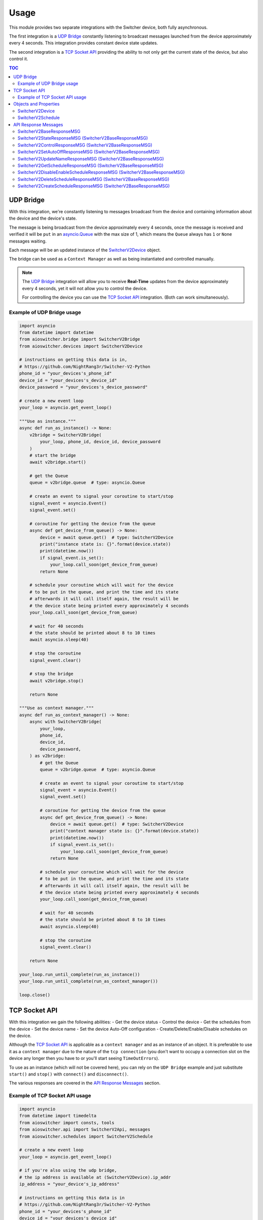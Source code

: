 Usage
*****

This module provides two separate integrations with the Switcher device, both fully asynchronous.

The first integration is a `UDP Bridge`_ constantly listening to broadcast messages launched from
the device approximately every 4 seconds. This integration provides constant device state updates.

The second integration is a `TCP Socket API`_ providing the ability to not only get the current
state of the device, but also control it.

.. contents:: TOC
   :local:
   :depth: 2

UDP Bridge
^^^^^^^^^^

With this integration, we're constantly listening to messages broadcast from the device and
containing information about the device and the device's state.

The message is being broadcast from the device approximately every 4 seconds,
once the message is received and verified it will be ``put`` in an `asyncio.Queue`_ with the max
size of 1, which means the ``Queue`` always has ``1`` or ``None``  messages waiting.

Each message will be an updated instance of the SwitcherV2Device_ object.

The bridge can be used as a ``Context Manager`` as well as being instantiated and controlled
manually.

.. note::

   The `UDP Bridge`_ integration will allow you to receive **Real-Time** updates from the device
   approximately every 4 seconds, yet it will not allow you to control the device.

   For controlling the device you can use the `TCP Socket API`_ integration. (Both can work
   simultaneously).

Example of UDP Bridge usage
---------------------------

.. code-block:: python

   import asyncio
   from datetime import datetime
   from aioswitcher.bridge import SwitcherV2Bridge
   from aioswitcher.devices import SwitcherV2Device

   # instructions on getting this data is in,
   # https://github.com/NightRang3r/Switcher-V2-Python
   phone_id = "your_devices's_phone_id"
   device_id = "your_devices's_device_id"
   device_password = "your_devices's_device_password"

   # create a new event loop
   your_loop = asyncio.get_event_loop()

   """Use as instance."""
   async def run_as_instance() -> None:
       v2bridge = SwitcherV2Bridge(
           your_loop, phone_id, device_id, device_password
       )
       # start the bridge
       await v2bridge.start()

       # get the Queue
       queue = v2bridge.queue  # type: asyncio.Queue

       # create an event to signal your coroutine to start/stop
       signal_event = asyncio.Event()
       signal_event.set()

       # coroutine for getting the device from the queue
       async def get_device_from_queue() -> None:
           device = await queue.get()  # type: SwitcherV2Device
           print("instance state is: {}".format(device.state))
           print(datetime.now())
           if signal_event.is_set():
               your_loop.call_soon(get_device_from_queue)
           return None

       # schedule your coroutine which will wait for the device
       # to be put in the queue, and print the time and its state
       # afterwards it will call itself again, the result will be
       # the device state being printed every approximately 4 seconds
       your_loop.call_soon(get_device_from_queue)

       # wait for 40 seconds
       # the state should be printed about 8 to 10 times
       await asyncio.sleep(40)

       # stop the coroutine
       signal_event.clear()

       # stop the bridge
       await v2bridge.stop()

       return None

   """Use as context manager."""
   async def run_as_context_manager() -> None:
       async with SwitcherV2Bridge(
           your_loop,
           phone_id,
           device_id,
           device_password,
       ) as v2bridge:
           # get the Queue
           queue = v2bridge.queue  # type: asyncio.Queue

           # create an event to signal your coroutine to start/stop
           signal_event = asyncio.Event()
           signal_event.set()

           # coroutine for getting the device from the queue
           async def get_device_from_queue() -> None:
               device = await queue.get()  # type: SwitcherV2Device
               print("context manager state is: {}".format(device.state))
               print(datetime.now())
               if signal_event.is_set():
                   your_loop.call_soon(get_device_from_queue)
               return None

           # schedule your coroutine which will wait for the device
           # to be put in the queue, and print the time and its state
           # afterwards it will call itself again, the result will be
           # the device state being printed every approximately 4 seconds
           your_loop.call_soon(get_device_from_queue)

           # wait for 40 seconds
           # the state should be printed about 8 to 10 times
           await asyncio.sleep(40)

           # stop the coroutine
           signal_event.clear()

       return None

   your_loop.run_until_complete(run_as_instance())
   your_loop.run_until_complete(run_as_context_manager())

   loop.close()

TCP Socket API
^^^^^^^^^^^^^^

With this integration we gain the following abilities:
-  Get the device status
-  Control the device
-  Get the schedules from the device
-  Set the device name
-  Set the device Auto-Off configuration
-  Create/Delete/Enable/Disable schedules on the device.

Although the `TCP Socket API`_ is applicable as a ``context manager`` and as an instance of an
object. It is preferable to use it as a ``context manager`` due to the nature of the
``tcp connection`` (you don't want to occupy a connection slot on the device any longer then you
have to or you'll start seeing ``TimeOutErrors``).

To use as an instance (which will not be covered here), you can rely on the ``UDP Bridge`` example
and just substitute ``start()`` and ``stop()`` with ``connect()`` and ``disconnect()``.

The various responses are covered in the `API Response Messages`_ section.

Example of TCP Socket API usage
-------------------------------

.. code-block:: python

   import asyncio
   from datetime import timedelta
   from aioswitcher import consts, tools
   from aioswitcher.api import SwitcherV2Api, messages
   from aioswitcher.schedules import SwitcherV2Schedule

   # create a new event loop
   your_loop = asyncio.get_event_loop()

   # if you're also using the udp bridge,
   # the ip address is available at (SwitcherV2Device).ip_addr
   ip_address = "your_device's_ip_address"

   # instructions on getting this data is in
   # https://github.com/NightRang3r/Switcher-V2-Python
   phone_id = "your_devices's_phone_id"
   device_id = "your_devices's_device_id"
   device_password = "your_devices's_device_password"

   """Use as context manager."""
   async def run_as_context_manager() -> None:
       async with SwitcherV2Api(
               your_loop, ip_address, phone_id,
               device_id, device_password) as swapi:
           # get the device state
           # response: messages.SwitcherV2StateResponseMSG
           state_response = await swapi.get_state()

           # control the device: on / off / on + (15/30/45/60) minutes timer
           # response: messages.SwitcherV2ControlResponseMSG
           turn_on_response = await swapi.control_device(
               consts.COMMAND_ON)
           turn_off_response = await swapi.control_device(
               consts.COMMAND_OFF)
           turn_on_30_min_response = await swapi.control_device(
               consts.COMMAND_ON, '30')

           # set the limit time to auto-shutdown the device (1 < hours < 24)
           # response: messages.SwitcherV2SetAutoOffResponseMSG
           time_to_off = timedelta(hours=1, minutes=30)
           set_auto_off_response = await swapi.set_auto_shutdown(time_to_off)

           # set the device name (2 < length < 33)
           # response: messages.SwitcherV2UpdateNameResponseMSG
           set_name_response = await swapi.set_device_name("new device name")

           # get the configured schedules from the device
           # response: messages.SwitcherV2GetScheduleResponseMSG
           get_schedules_response = await swapi.get_schedules()

           # disable or enable a schedule
           # schedule_data = (SwitcherV2Schedule).schedule_data
           # response: messages.SwitcherV2DisableEnableScheduleResponseMSG
           #
           # the following will enable the schedule:
           # updated_schedule_data = (
           #    schedule_data[0:2] + consts.ENABLE_SCHEDULE + schedule_data[4:])
           #
           # the following will disable the schedule:
           # updated_schedule_data = (
           #    schedule_data[0:2] + consts.DISABLE_SCHEDULE + schedule_data[4:])
           enable_disable_response = await swapi.disable_enable_schedule(
               updated_schedule_data)

           # delete a schedule (0 <= schedule_id <= 7)
           # schedule_id = (SwitcherV2Schedule).schedule_id
           # response: messages.SwitcherV2DeleteScheduleResponseMSG
           delete_response = await swapi.delete_schedule(schedule_id)

           # create a schedule to turn on at 20:30 and off at 21:00
           # response: messages.SwitcherV2CreateScheduleResponseMSG
           schedule_days = [0]
           # append selected days, if non-recurring skip next
           schedule_days.append(consts.DAY_TO_INT_DICT[consts.SUNDAY])
           schedule_days.append(consts.DAY_TO_INT_DICT[consts.MONDAY])
           schedule_days.append(consts.DAY_TO_INT_DICT[consts.TUESDAY])
           schedule_days.append(consts.DAY_TO_INT_DICT[consts.WEDNESDAY])
           schedule_days.append(consts.DAY_TO_INT_DICT[consts.THURSDAY])
           schedule_days.append(consts.DAY_TO_INT_DICT[consts.FRIDAY])
           schedule_days.append(consts.DAY_TO_INT_DICT[consts.SATURDAY])
           # skip here if non-recurring
           weekdays = await tools.create_weekdays_value(
               your_loop, schedule_days)
           start_time = await tools.timedelta_str_to_schedule_time(
               your_loop, str(timedelta(hours=20, minutes=30)))
           end_time = await tools.timedelta_str_to_schedule_time(
               your_loop, str(timedelta(hours=21)))
           schedule_data = consts.SCHEDULE_CREATE_DATA_FORMAT.format(
               weekdays, start_time, end_time)
           create_response = await swapi.create_schedule(schedule_data)

       return None

   your_loop.run_until_complete(run_as_context_manager())

   your_loop.close()

Objects and Properties
^^^^^^^^^^^^^^^^^^^^^^

There are two main objects you need to be aware of:

-  The first object is the one representing the device itself,
   ``aioswitcher.devices.SwitcherV2Device`` SwitcherV2Device_.

-  The second object is the one representing the device's schedule,
   ``aioswitcher.schedules.SwitcherV2Schedule`` SwitcherV2Schedule_.

SwitcherV2Device
----------------

+-----------------------+--------------+----------------+---------------------+------------------+
| Property              | Type         | Description    | Possible Values     | Default Value    |
+=======================+==============+================+=====================+==================+
| **device_id**         | ``str``      | Return the     | ab1c2d              |                  |
|                       |              | device id.     |                     |                  |
+-----------------------+--------------+----------------+---------------------+------------------+
| **ip_addr**           | ``str``      | Return the     | 192.168.100.157     | waiting_for_data |
|                       |              | ip address.    |                     |                  |
+-----------------------+--------------+----------------+---------------------+------------------+
| **mac_addr**          | ``str``      | Return the mac | A1:B2:C3:45:67:D8   | waiting_for_data |
|                       |              | address.       |                     |                  |
+-----------------------+--------------+----------------+---------------------+------------------+
| **name**              | ``str``      | Return the     | device name         | waiting_for_data |
|                       |              | device name.   |                     |                  |
+-----------------------+--------------+----------------+---------------------+------------------+
| **state**             | ``str``      | Return the     | on, off             |                  |
|                       |              | device state.  |                     |                  |
+-----------------------+--------------+----------------+---------------------+------------------+
| **remaining_time**    | ``str``      | Return the     | %H:%M:%S            | waiting_for_data |
|                       |              | auto-off       |                     |                  |
|                       |              | configuration  |                     |                  |
|                       |              | value.         |                     |                  |
+-----------------------+--------------+----------------+---------------------+------------------+
| **auto_off_set**      | ``str``      | Return the     | %H:%M:%S            | waiting_for_data |
|                       |              | time left to   |                     |                  |
|                       |              | auto-off.      |                     |                  |
+-----------------------+--------------+----------------+---------------------+------------------+
| **power_consumption** | ``int``      | Return the     | 2780                | 0                |
|                       |              | power          |                     |                  |
|                       |              | consumption in |                     |                  |
|                       |              | watts.         |                     |                  |
+-----------------------+--------------+----------------+---------------------+------------------+
| **electric_current**  | ``float``    | Return the     | 12.8                | 0.0              |
|                       |              | power          |                     |                  |
|                       |              | consumption in |                     |                  |
|                       |              | amps.          |                     |                  |
+-----------------------+--------------+----------------+---------------------+------------------+
| **phone_id**          | ``str``      | Return the the | 1234                |                  |
|                       |              | phone id.      |                     |                  |
+-----------------------+--------------+----------------+---------------------+------------------+
| **last_data_update**  | ``datetime`` | Return the     | %Y-%m-%dTH:%M:%S.%F |                  |
|                       |              | timestamp of   |                     |                  |
|                       |              | the last       |                     |                  |
|                       |              | update.        |                     |                  |
+-----------------------+--------------+----------------+---------------------+------------------+
| **last_state_change** | ``datetime`` | Return the     | %Y-%m-%dTH:%M:%S.%F |                  |
|                       |              | timestamp of   |                     |                  |
|                       |              | the last       |                     |                  |
|                       |              | change.        |                     |                  |
+-----------------------+--------------+----------------+---------------------+------------------+

SwitcherV2Schedule
------------------

+-------------------+--------------------+---------------+---------------------+------------------+
| Property          | Type               | Description   | Possible Values     | Default          |
+===================+====================+===============+=====================+==================+
| **schedule_id**   | ``str``            | Return the    | 0-7                 |                  |
|                   |                    | schedule id.  |                     |                  |
+-------------------+--------------------+---------------+---------------------+------------------+
| **enabled**       | ``bool``           | Return true   | True, False         | False            |
|                   |                    | if enabled.   |                     |                  |
|                   |                    |               |                     |                  |
|                   |                    | Has a setter  |                     |                  |
|                   |                    | manipulating  |                     |                  |
|                   |                    | the schedule  |                     |                  |
|                   |                    | status.       |                     |                  |
+-------------------+--------------------+---------------+---------------------+------------------+
| **recurring**     | ``bool``           | Return true   | True, False         | False            |
|                   |                    | if recurring. |                     |                  |
+-------------------+--------------------+---------------+---------------------+------------------+
| **days**          | ``List[str]``      | Return the    | -  Sunday           |                  |
|                   |                    | weekdays of   | -  Monday           |                  |
|                   |                    | the schedule. | -  Tuesday          |                  |
|                   |                    |               | -  Wednesday        |                  |
|                   |                    |               | -  Thursday         |                  |
|                   |                    |               | -  Friday           |                  |
|                   |                    |               | -  Saturday         |                  |
|                   |                    |               | -  **Every day**    |                  |
+-------------------+--------------------+---------------+---------------------+------------------+
| **start_time**    | ``str``            | Return the    | %H:%M               | waiting_for_data |
|                   |                    | start time of |                     |                  |
|                   |                    | the schedule. |                     |                  |
+-------------------+--------------------+---------------+---------------------+------------------+
| **end_time**      | ``str``            | Return the    | %H:%M               | waiting_for_data |
|                   |                    | end time of   |                     |                  |
|                   |                    | the schedule. |                     |                  |
+-------------------+--------------------+---------------+---------------------+------------------+
| **duration**      | ``str``            | Return the    | 0:30:00             | waiting_for_data |
|                   |                    | duration time |                     |                  |
|                   |                    | of the        |                     |                  |
|                   |                    | schedule.     |                     |                  |
+-------------------+--------------------+---------------+---------------------+------------------+
| **schedule_data** | ``str``            | Return the    | Any                 | waiting_for_data |
|                   |                    | schedule data |                     |                  |
|                   |                    | for managing  |                     |                  |
|                   |                    | the schedule. |                     |                  |
|                   |                    |               |                     |                  |
|                   |                    | has a setter  |                     |                  |
|                   |                    | manipulating  |                     |                  |
|                   |                    | the schedule  |                     |                  |
|                   |                    | data.         |                     |                  |
+-------------------+--------------------+---------------+---------------------+------------------+
| **init_future**   | ``asyncio.Future`` | Return the    | SwitcherV2Schedule  |                  |
|                   |                    | future of the |                     |                  |
|                   |                    | init.         |                     |                  |
+-------------------+--------------------+---------------+---------------------+------------------+


API Response Messages
^^^^^^^^^^^^^^^^^^^^^

The following are the response message objects returning from the various API functions.
The source of the responses can be found ``aioswitcher.api.messages``.

Please note the ``aioswitcher.api.messagesResponseMessageType`` *Enum Class* for identifying the
response message types:
-  *AUTO_OFF*
-  *CONTROL*
-  *CREATE_SCHEDULE*
-  *DELETE_SCHEDULE*
-  *DISABLE_ENABLE_SCHEDULE*
-  *GET_SCHEDULES*
-  *STATE*
-  *UPDATE_NAME*

SwitcherV2BaseResponseMSG
-------------------------

+-----------------------+-------------------------+---------------------------------------+
| Property              | Type                    | Description                           |
+=======================+=========================+=======================================+
| **unparsed_response** | ``bytes``               | Return the unparsed response message. |
+-----------------------+-------------------------+---------------------------------------+
| **successful**        | ``bool``                | Return the status of the message.     |
+-----------------------+-------------------------+---------------------------------------+
| **msg_type**          | ``ResponseMessageType`` | Return the response message type.     |
+-----------------------+-------------------------+---------------------------------------+

SwitcherV2StateResponseMSG (SwitcherV2BaseResponseMSG)
------------------------------------------------------

``ResponseMessageType.STATE``

+-----------------+---------------------+-----------------------------------------------------+
| Property        | Type                | Description                                         |
+=================+=====================+=====================================================+
| **state**       | ``str``             | Return the state. Possible values are:              |
|                 |                     | -  ``aioswitcher.consts.STATE_ON``                  |
|                 |                     | -  ``aioswitcher.consts.STATE_OFF``                 |
+-----------------+---------------------+-----------------------------------------------------+
| **time_left**   | ``str``             | Return the time left to auto-off.                   |
+-----------------+---------------------+-----------------------------------------------------+
| **auto_off**    | ``str``             | Return the auto-off configuration value.            |
+-----------------+---------------------+-----------------------------------------------------+
| **power**       | ``Optional[int]``   | Return the current power consumption in watts.      |
+-----------------+---------------------+-----------------------------------------------------+
| **current**     | ``Optional[float]`` | Return the power consumption in amps.               |
+-----------------+---------------------+-----------------------------------------------------+
| **init_future** | ``asyncio.Future``  | Return the future of the initialization.            |
|                 |                     |                                                     |
|                 |                     | As the initialization of this message requires some |
|                 |                     | asynchronous actions, please use                    |
|                 |                     | ``init_future.result()`` to get the message object. |
+-----------------+---------------------+-----------------------------------------------------+

SwitcherV2ControlResponseMSG (SwitcherV2BaseResponseMSG)
--------------------------------------------------------

``ResponseMessageType.CONTROL``

SwitcherV2SetAutoOffResponseMSG (SwitcherV2BaseResponseMSG)
-----------------------------------------------------------

``ResponseMessageType.AUTO_OFF``

SwitcherV2UpdateNameResponseMSG (SwitcherV2BaseResponseMSG)
-----------------------------------------------------------

``ResponseMessageType.UPDATE_NAME``

SwitcherV2GetScheduleResponseMSG (SwitcherV2BaseResponseMSG)
------------------------------------------------------------

``ResponseMessageType.GET_SCHEDULES``

+---------------------+------------------------------+---------------------------------------+
| Property            | Type                         | Description                           |
+=====================+==============================+=======================================+
| **found_schedules** | ``bool``                     | Return true if found schedules in the |
|                     |                              | response.                             |
+---------------------+------------------------------+---------------------------------------+
| **get_schedules**   | ``List[SwitcherV2Schedule]`` | Return a list of SwitcherV2Schedule_. |
+---------------------+------------------------------+---------------------------------------+

SwitcherV2DisableEnableScheduleResponseMSG (SwitcherV2BaseResponseMSG)
----------------------------------------------------------------------

``ResponseMessageType.DISABLE_ENABLE_SCHEDULE``

SwitcherV2DeleteScheduleResponseMSG (SwitcherV2BaseResponseMSG)
---------------------------------------------------------------

```ResponseMessageType.DELETE_SCHEDULE```

SwitcherV2CreateScheduleResponseMSG (SwitcherV2BaseResponseMSG)
---------------------------------------------------------------

``ResponseMessageType.CREATE_SCHEDULE``

.. _asyncio.Queue: https://docs.python.org/3.5/library/asyncio-queue.html#queue
